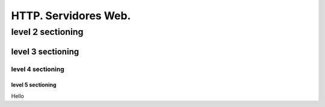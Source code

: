 ==============
HTTP. Servidores Web.
==============

level 2 sectioning
==================

level 3 sectioning
------------------

level 4 sectioning
~~~~~~~~~~~~~~~~~~

level 5 sectioning
^^^^^^^^^^^^^^^^^^

Hello
